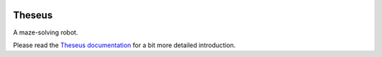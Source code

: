 |logo|

|documentation|


Theseus
=======

A maze-solving robot.

Please read the `Theseus documentation`_ for a bit more detailed introduction.


.. _`Theseus documentation`: 
  https://theseus.readthedocs.io/en/latest/

.. |logo| image:: ./docs/source/logo/logo.svg
.. |documentation| image:: https://readthedocs.org/projects/osbrain/badge/?version=stable

